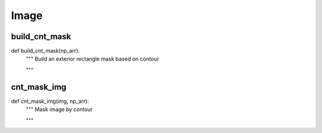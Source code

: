Image
========

build_cnt_mask
--------
::

def build_cnt_mask(np_arr):
    """ Build an exterior rectangle mask based on contour

    """

cnt_mask_img
--------
::

def cnt_mask_img(img, np_arr):
    """ Mask image by contour

    """
